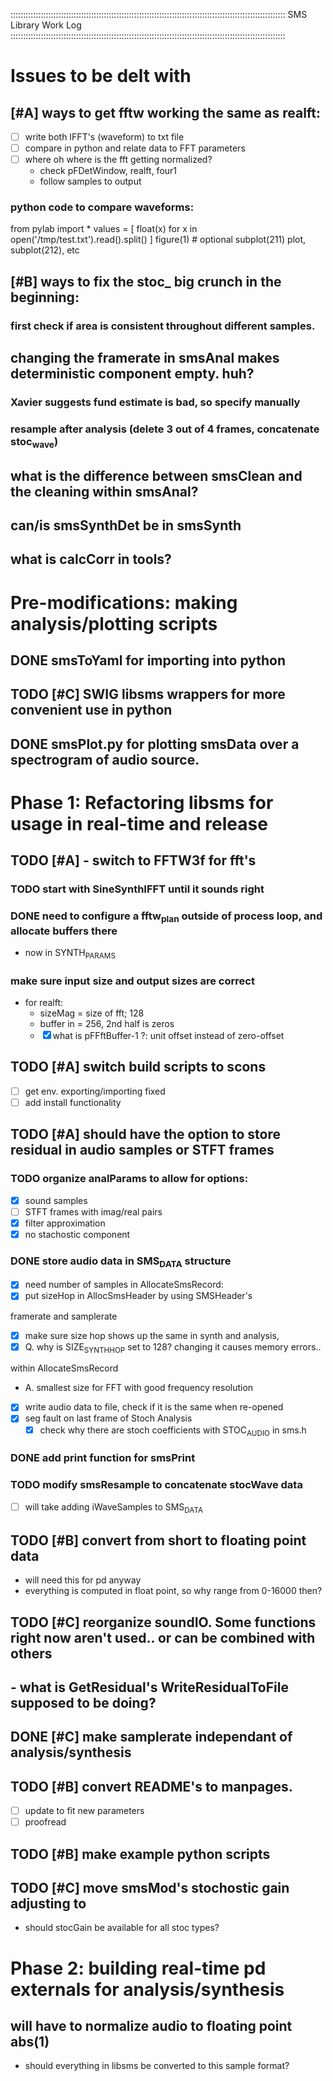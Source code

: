 :::::::::::::::::::::::::::::::::::::::::::::::::::::::::::::::::::::::::::::::::::::::::::::::::::::::::::::
SMS Library Work Log
:::::::::::::::::::::::::::::::::::::::::::::::::::::::::::::::::::::::::::::::::::::::::::::::::::::::::::::
* Issues to be delt with
** [#A] ways to get fftw working the same as realft:
   - [ ] write both IFFT's (waveform) to txt file
   - [ ] compare in python and relate data to FFT parameters
   - [ ] where oh where is the fft getting normalized?
        - check pFDetWindow, realft, four1
        - follow samples to output
*** python code to compare  waveforms:
from pylab import *
values = [ float(x) for x in open('/tmp/test.txt').read().split() ]
figure(1) # optional
subplot(211)
plot, subplot(212), etc
** [#B] ways to fix the stoc_ big crunch in the beginning:
*** first check if area is consistent throughout different samples.
** changing the framerate in smsAnal makes deterministic component empty. huh?
*** Xavier suggests fund estimate is bad, so specify manually
*** resample after analysis (delete 3 out of 4 frames, concatenate stoc_wave)
** what is the difference between smsClean and the cleaning within smsAnal?
** can/is smsSynthDet be in smsSynth
** what is calcCorr in tools?
* Pre-modifications: making analysis/plotting scripts
** DONE smsToYaml for importing into python
** TODO [#C] SWIG libsms wrappers for more convenient use in python
** DONE smsPlot.py for plotting smsData over a spectrogram of audio source.
* Phase 1: Refactoring libsms for usage in real-time and release
** TODO [#A] - switch to FFTW3f for fft's
***  TODO start with SineSynthIFFT until it sounds right
***  DONE need to configure a fftw_plan outside of process loop, and allocate buffers there
     - now in SYNTH_PARAMS
***  make sure input size and output sizes are correct
     - for realft: 
       - sizeMag = size of fft; 128
       - buffer in = 256, 2nd half is zeros
       - [X] what is pFFftBuffer-1 ?: unit offset instead of zero-offset
** TODO [#A] switch build scripts to scons 
   - [ ] get env. exporting/importing fixed
   - [ ] add install functionality
** TODO [#A] should have the option to store residual in audio samples or STFT frames
*** TODO organize analParams to allow for options:
   - [X] sound samples
   - [ ] STFT frames with imag/real pairs
   - [X] filter approximation
   - [X] no stachostic component
*** DONE store audio data in SMS_DATA structure
    - [X] need number of samples in AllocateSmsRecord:
    - [X] put sizeHop in AllocSmsHeader by using SMSHeader's
    framerate and samplerate
    - [X] make sure size hop shows up the same in synth and analysis,
    - [X] Q. why is SIZE_SYNTH_HOP set to 128? changing it causes memory errors..
    within AllocateSmsRecord            
         - A.  smallest size for FFT with good frequency resolution 
    - [X] write audio data to file, check if it is the same when re-opened
    - [X] seg fault on last frame of Stoch Analysis
         - [X] check why there are stoch coefficients with STOC_AUDIO in sms.h         
*** DONE add print function for smsPrint
*** TODO modify smsResample to concatenate stocWave data
    - [ ] will take adding iWaveSamples to SMS_DATA
** TODO [#B] convert from short to floating point data
   - will need this for pd anyway
   - everything is computed in float point, so why range from 0-16000 then?
** TODO [#C] reorganize soundIO.  Some functions right now aren't used.. or can be combined with others
**       - what is GetResidual's WriteResidualToFile supposed to be doing?
** DONE [#C] make samplerate independant of analysis/synthesis
** TODO [#B] convert README's to manpages.
   - [ ] update to fit new parameters
   - [ ] proofread
** TODO [#B] make example python scripts
** TODO [#C] move smsMod's stochostic gain adjusting to 
   - should stocGain be available for all stoc types?

* Phase 2: building real-time pd externals for analysis/synthesis
** will have to normalize audio to floating point abs(1)
   - should everything in libsms be converted to this sample format?


